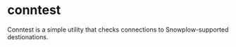 * conntest
Conntest is a simple utility that checks connections to Snowplow-supported destionations.
